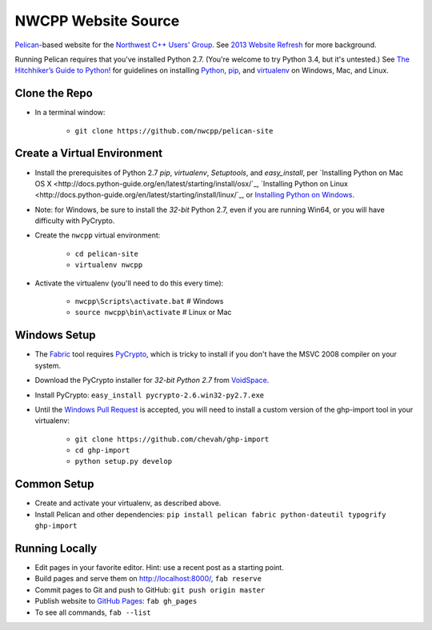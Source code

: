 NWCPP Website Source
####################

`Pelican <http://blog.getpelican.com/>`_-based website for the
`Northwest C++ Users' Group <http://nwcpp.org/>`_.
See `2013 Website Refresh <http://nwcpp.org/2013-website-refresh.html>`_
for more background.

Running Pelican requires that you've installed Python 2.7.
(You're welcome to try Python 3.4, but it's untested.)
See `The Hitchhiker’s Guide to Python! <http://docs.python-guide.org/en/latest/>`_
for guidelines on installing `Python <https://www.python.org/>`_,
`pip <http://www.pip-installer.org/>`_, and
`virtualenv <https://pypi.python.org/pypi/virtualenv>`_
on Windows, Mac, and Linux.

Clone the Repo
--------------

* In a terminal window:

    - ``git clone https://github.com/nwcpp/pelican-site``

Create a Virtual Environment
----------------------------

* Install the prerequisites of Python 2.7
  *pip*, *virtualenv*, *Setuptools*, and *easy_install*, per
  `Installing Python on Mac OS X
  <http://docs.python-guide.org/en/latest/starting/install/osx/`_,
  `Installing Python on Linux
  <http://docs.python-guide.org/en/latest/starting/install/linux/`_, or
  `Installing Python on Windows
  <http://docs.python-guide.org/en/latest/starting/install/win/>`_.
* Note: for Windows, be sure to install the *32-bit* Python 2.7,
  even if you are running Win64, or you will have difficulty with PyCrypto.
* Create the ``nwcpp`` virtual environment:

    - ``cd pelican-site``
    - ``virtualenv nwcpp``

* Activate the virtualenv (you'll need to do this every time):

    - ``nwcpp\Scripts\activate.bat``   # Windows
    - ``source nwcpp\bin\activate``    # Linux or Mac


Windows Setup
-------------

* The `Fabric <http://www.fabfile.org/>`_ tool
  requires `PyCrypto <http://pycrypto.org>`_,
  which is tricky to install if you don't have the MSVC 2008 compiler on your system.
* Download the PyCrypto installer for *32-bit Python 2.7* from
  `VoidSpace <http://www.voidspace.org.uk/python/modules.shtml#pycrypto>`_.
* Install PyCrypto: ``easy_install pycrypto-2.6.win32-py2.7.exe``
* Until the `Windows Pull Request <https://github.com/davisp/ghp-import/pull/25>`_ is accepted,
  you will need to install a custom version of the ghp-import tool in your virtualenv:

    - ``git clone https://github.com/chevah/ghp-import``
    - ``cd ghp-import``
    - ``python setup.py develop``


Common Setup
-----------

* Create and activate your virtualenv, as described above.
* Install Pelican and other dependencies:
  ``pip install pelican fabric python-dateutil typogrify ghp-import``

Running Locally
---------------

* Edit pages in your favorite editor. Hint: use a recent post as a starting point.
* Build pages and serve them on http://localhost:8000/, ``fab reserve``
* Commit pages to Git and push to GitHub: ``git push origin master``
* Publish website to `GitHub Pages <https://pages.github.com/>`_: ``fab gh_pages``
* To see all commands, ``fab --list``
